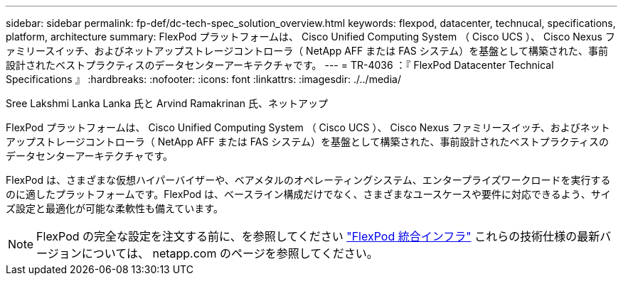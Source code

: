---
sidebar: sidebar 
permalink: fp-def/dc-tech-spec_solution_overview.html 
keywords: flexpod, datacenter, technucal, specifications, platform, architecture 
summary: FlexPod プラットフォームは、 Cisco Unified Computing System （ Cisco UCS ）、 Cisco Nexus ファミリースイッチ、およびネットアップストレージコントローラ（ NetApp AFF または FAS システム）を基盤として構築された、事前設計されたベストプラクティスのデータセンターアーキテクチャです。 
---
= TR-4036 ：『 FlexPod Datacenter Technical Specifications 』
:hardbreaks:
:nofooter: 
:icons: font
:linkattrs: 
:imagesdir: ./../media/


Sree Lakshmi Lanka Lanka 氏と Arvind Ramakrinan 氏、ネットアップ

FlexPod プラットフォームは、 Cisco Unified Computing System （ Cisco UCS ）、 Cisco Nexus ファミリースイッチ、およびネットアップストレージコントローラ（ NetApp AFF または FAS システム）を基盤として構築された、事前設計されたベストプラクティスのデータセンターアーキテクチャです。

FlexPod は、さまざまな仮想ハイパーバイザーや、ベアメタルのオペレーティングシステム、エンタープライズワークロードを実行するのに適したプラットフォームです。FlexPod は、ベースライン構成だけでなく、さまざまなユースケースや要件に対応できるよう、サイズ設定と最適化が可能な柔軟性も備えています。


NOTE: FlexPod の完全な設定を注文する前に、を参照してください http://www.netapp.com/us/technology/flexpod["FlexPod 統合インフラ"^] これらの技術仕様の最新バージョンについては、 netapp.com のページを参照してください。
